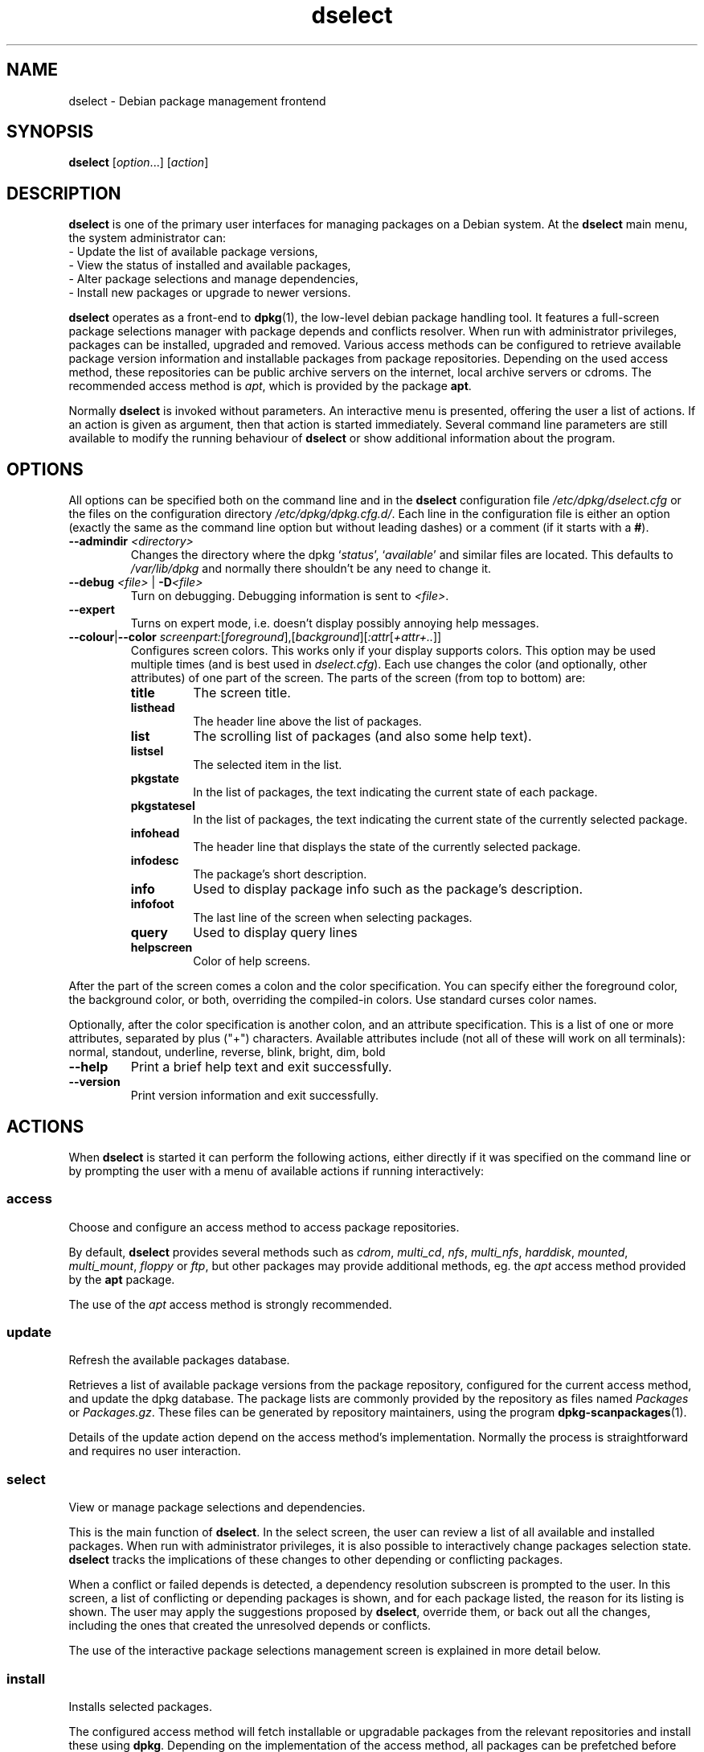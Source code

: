 .TH dselect 1 "2011-07-04" "Debian Project" "Debian"
.SH NAME
dselect \- Debian package management frontend
.
.SH SYNOPSIS
.B dselect
.RI [ option "...] [" action ]
.
.SH DESCRIPTION
.B dselect
is one of the primary user interfaces for managing packages on a Debian
system. At the \fBdselect\fP main menu, the system administrator can:
 - Update the list of available package versions,
 - View the status of installed and available packages,
 - Alter package selections and manage dependencies,
 - Install new packages or upgrade to newer versions.
.PP
.B dselect
operates as a front-end to \fBdpkg\fP(1), the low-level debian package
handling tool. It features a full-screen package selections manager
with package depends and conflicts resolver. When run with administrator
privileges, packages can be installed, upgraded and removed. Various
access methods can be configured to retrieve available package version
information and installable packages from package repositories.
Depending on the used access method, these repositories can be public
archive servers on the internet, local archive servers or cdroms.
The recommended access method is \fIapt\fP, which is provided by the
package \fBapt\fP.
.PP
Normally \fBdselect\fP is invoked without parameters. An interactive
menu is presented, offering the user a list of actions. If an action
is given as argument, then that action is started immediately. Several
command line parameters are still available to modify the running behaviour
of \fBdselect\fP or show additional information about the program.
.
.SH OPTIONS
All options can be specified both on the command line and in the \fBdselect\fP
configuration file \fI/etc/dpkg/dselect.cfg\fP or the files on the
configuration directory \fI/etc/dpkg/dpkg.cfg.d/\fP. Each line in the
configuration file is either an option (exactly the same as the
command line option but without leading dashes) or a comment (if it starts
with a \fB#\fR).
.br
.TP
.BI \-\-admindir " <directory>"
Changes the directory where the dpkg `\fIstatus\fP', `\fIavailable\fP' and
similar files are located. This defaults to \fI/var/lib/dpkg\fP
and normally there shouldn't be any need to change it.
.TP
.BI \-\-debug " <file> \fR|\fP " \-D <file>
Turn on debugging. Debugging information is sent to \fI<file>\fP.
.TP
.B \-\-expert
Turns on expert mode, i.e. doesn't display possibly annoying help
messages.
.TP
.BR \-\-colour | \-\-color " \fIscreenpart:\fP[\fIforeground\fP],[\fIbackground\fP][\fI:attr\fP[\fI+attr+..\fP]]"
Configures screen colors. This works only if your display supports colors.
This option may be used multiple times (and is best used in
\fIdselect.cfg\fP). Each use changes the color (and optionally, other
attributes) of one part of the screen.
The parts of the screen (from top to bottom) are:
.RS
.TP
.B title
The screen title.
.TP
.B listhead
The header line above the list of packages.
.TP
.B list
The scrolling list of packages (and also some help text).
.TP
.B listsel
The selected item in the list.
.TP
.B pkgstate
In the list of packages, the text indicating the current state of each
package.
.TP
.B pkgstatesel
In the list of packages, the text indicating the current state of the
currently selected package.
.TP
.B infohead
The header line that displays the state of the currently selected package.
.TP
.B infodesc
The package's short description.
.TP
.B info
Used to display package info such as the package's description.
.TP
.B infofoot
The last line of the screen when selecting packages.
.TP
.B query
Used to display query lines
.TP
.B helpscreen
Color of help screens.
.RE
.P
After the part of the screen comes a colon and the color specification. You
can specify either the foreground color, the background color, or both,
overriding the compiled-in colors. Use standard curses color names.
.P
Optionally, after the color specification is another colon, and an
attribute specification. This is a list of one or more attributes,
separated by plus ("+") characters. Available attributes include (not all
of these will work on all terminals): normal, standout, underline, reverse,
blink, bright, dim, bold
.TP
.B \-\-help
Print a brief help text and exit successfully.
.TP
.B \-\-version
Print version information and exit successfully.
.
.SH ACTIONS
When
.B dselect
is started it can perform the following actions, either directly if it
was specified on the command line or by prompting the user with a menu
of available actions if running interactively:
.SS access
Choose and configure an access method to access package repositories.
.sp
By default, \fBdselect\fP provides several methods such
as \fIcdrom\fP, \fImulti_cd\fP, \fInfs\fP, \fImulti_nfs\fP, \fIharddisk\fP,
\fImounted\fP, \fImulti_mount\fP, \fIfloppy\fP or \fIftp\fP, but other
packages may provide additional methods, eg. the \fIapt\fP access method
provided by the \fBapt\fP package.
.sp
The use of the \fIapt\fP access method is strongly recommended.
.sp
.SS update
Refresh the available packages database.
.sp
Retrieves a list of available package versions from the package
repository, configured for the current access method, and update
the dpkg database. The package lists are commonly provided by the
repository as files named \fIPackages\fP or \fIPackages.gz\fP.
These files can be generated by repository maintainers, using the
program \fBdpkg\-scanpackages\fP(1).
.sp
Details of the update action depend on the access method's implementation.
Normally the process is straightforward and requires no user interaction.
.sp
.SS select
View or manage package selections and dependencies.
.sp
This is the main function of \fBdselect\fP. In the select screen, the
user can review a list of all available and installed packages. When run
with administrator privileges, it is also possible to interactively
change packages selection state. \fBdselect\fP tracks the implications
of these changes to other depending or conflicting packages.
.sp
When a conflict or failed depends is detected, a dependency resolution
subscreen is prompted to the user. In this screen, a list of conflicting
or depending packages is shown, and for each package listed, the reason
for its listing is shown. The user may apply the suggestions proposed
by \fBdselect\fP, override them, or back out all the changes, including
the ones that created the unresolved depends or conflicts.
.sp
The use of the interactive package selections management screen is
explained in more detail below.
.sp
.SS install
Installs selected packages.
.sp
The configured access method will fetch installable or upgradable packages
from the relevant repositories and install these using \fBdpkg\fP.
Depending on the implementation of the access method, all packages can
be prefetched before installation, or fetched when needed.
Some access methods may also remove packages that were marked for removal.
.sp
If an error occurred during install, it is usually advisable to run
install again. In most cases, the problems will disappear or be solved.
If problems persist or the installation performed was incorrect, please
investigate into the causes and circumstances, and file a bug in the
Debian bug tracking system. Instructions on how to do this can be found
at http://bugs.debian.org/ or by reading the documentation
for \fBbug\fP(1) or \fBreportbug\fP(1), if these are installed.
.sp
Details of the install action depend on the access method's implementation.
The user's attention and input may be required during installation,
configuration or removal of packages. This depends on the maintainer
scripts in the package. Some packages make use of the \fBdebconf\fP(1)
library, allowing for more flexible or even automated installation
setups.
.sp
.SS config
Configures any previously installed, but not fully configured packages.
.sp
.SS remove
Removes or purges installed packages, that are marked for removal.
.sp
.SS quit
Quit \fBdselect\fP
.sp
Exits the program with zero (successful) errorcode.
.sp
.
.SH Package selections management
.sp
.SS Introduction
.sp
.B dselect
directly exposes
the administrator to some of the complexities involved with managing
large sets of packages with many interdependencies. For a user who is
unfamiliar with the concepts and the ways of the debian package management
system, it can be quite overwhelming. Although \fBdselect\fP is aimed
at easing package management and administration, it is only instrumental
in doing so and can not be assumed to be a sufficient substitute for
administrator skill and understanding. The user is required to
be familiar with the concepts underlying the Debian packaging system.
In case of doubt, consult the \fBdpkg\fP(1) manpage and the Debian
Policy manual, contained in the
.B debian\-policy
package.
.sp
Unless \fBdselect\fP is run in expert
or immediate mode, a help screen is first displayed when choosing this
action from the menu. The user is \fIstrongly\fP advised to study all of
the information presented in the online help screens, when one pops up.
The online help screens can at any time be invoked with the \fB'?'\fP key.
.sp
.SS Screen layout
.sp
The select screen is by default split in a top and a bottom half.
The top half shows a list of packages. A cursor bar can select an
individual package, or a group of packages, if applicable, by selecting
the group header. The bottom half of the screen shows some details
about the package currently selected in the top half of the screen.
The type of detail that is displayed can be varied.
.sp
Pressing the \fB'I'\fP key toggles a full-screen display of the packages
list, an enlarged view of the package details, or the equally split screen.
.sp
.SS Package details view
.sp
The package details view by default shows the extended package description
for the package that is currently selected in the packages status list.
The type of detail can be toggled by pressing the \fB'i'\fP key. This
alternates between:
 - the extended description
 - the control information for the installed version
 - the control information for the available version
.sp
In a dependency resolution screen, there is also the possibility of
viewing the specific unresolved depends or conflicts related to the
package and causing it to be listed.
.sp
.SS Packages status list
.sp
The main select screen displays a list of all packages known to the debian
package management system. This includes packages installed on the system
and packages known from the available packages database.
.sp
For every package, the list shows the package's status, priority,
section, installed and available versions, the package name and its
short description, all in one line. By pressing the \fB'V'\fP key,
the display of the installed and available version can be toggled between
on an off. By pressing the \fB'v'\fP key,
the package status display is toggled between verbose and shorthand.
Shorthand display is the default.
.sp
The shorthand status indication consists
of four parts: an error flag, which should normally be clear, the
current status, the last selection state and the current selection state.
The first two relate to the actual state of the package, the second pair
are about the selections set by the user.
.sp
These are the meanings of the shorthand package status indicator codes:
 Error flag:
  \fIempty\fP   no error
  \fBR\fP       serious error, needs reinstallation;
 Installed state:
  \fIempty\fP   not installed;
  \fB*\fP       fully installed and configured;
  \fB\-\fP       not installed but some config files may remain;
  \fBU\fP       unpacked but not yet configured;
  \fBC\fP       half-configured (an error happened);
  \fBI\fP       half-installed (an error happened).
 Current and requested selections:
  \fB*\fP       marked for installation or upgrade;
  \fB\-\fP       marked for removal, configuration files remain;
  \fB=\fP       on hold: package will not be processed at all;
  \fB_\fP       marked for purge, also remove configuration;
  \fBn\fP       package is new and has yet to be marked.
.sp
.SS Cursor and screen movement
.sp
The package selection list and the dependency conflict
resolution screens can be navigated using motion
commands mapped to the following keys:
.br
  \fBp, Up, k\fP           move cursor bar up
  \fBn, Down, j\fP         move cursor bar down
  \fBP, Pgup, Backspace\fP scroll list 1 page up
  \fBN, Pgdn, Space\fP     scroll list 1 page down
  \fB^p\fP                 scroll list 1 line up
  \fB^n\fP                 scroll list 1 line down
  \fBt, Home\fP            jump to top of list
  \fBe, End\fP             jump to end of list
  \fBu\fP                  scroll info 1 page up
  \fBd\fP                  scroll info 1 page down
  \fB^u\fP                 scroll info 1 line up
  \fB^d\fP                 scroll info 1 line down
  \fBB, Left-arrow\fP      pan display 1/3 screen left
  \fBF, Right-arrow\fP     pan display 1/3 screen right
  \fB^b\fP                 pan display 1 character left
  \fB^f\fP                 pan display 1 character right
.sp
.SS Searching and sorting
.sp
The list of packages can be searched by package name. This
is done by pressing \fB'/'\fP, and typing a simple search
string. The string is interpreted as a
.BR regex (7)
regular expression.
If you add \fB'/d'\fP to the search expression, dselect will also search
in descriptions. If you add \fB'/i'\fP the search will be case insensitive.
You may combine these two suffixes like this: \fB'/id'\fP.
Repeated searching is accomplished by repeatedly pressing
the \fB'n'\fP or \fB'\\'\fP keys, until the wanted package is found.
If the search reaches the bottom of the list, it wraps to the top
and continues searching from there.
.sp
The list sort order can be varied by pressing
the \fB'o'\fP and \fB'O'\fP keys repeatedly.
The following nine sort orderings can be selected:
 alphabet          available           status
 priority+section  available+priority  status+priority
 section+priority  available+section   status+section
.br
Where not listed above explicitly, alphabetic order is used as
the final subordering sort key.
.sp
.SS Altering selections
.sp
The requested selection state of individual packages may be
altered with the following commands:
  \fB+, Insert\fP    install or upgrade
  \fB=, H\fP         hold in present state and version
  \fB:, G\fP         unhold: upgrade or leave uninstalled
  \fB\-, Delete\fP    remove, but leave configuration
  \fB_\fP            remove & purge configuration
.sp
When the change request results in one or more unsatisfied depends
or conflicts, \fBdselect\fP prompts the user with a dependency resolution
screen. This will be further explained below.
.sp
It is also possible to apply these commands to groups of package
selections, by pointing the cursor bar onto a group header. The
exact grouping of packages is dependent on the current list ordering
settings.
.sp
Proper care should be taken when altering large groups of selections,
because this can instantaneously create large numbers of unresolved
depends or conflicts, all of which will be listed in one dependency
resolution screen, making them very hard to handle. In practice,
only hold and unhold operations are useful when applied to groups.
.sp
.SS Resolving depends and conflicts
.sp
When the change request results in one or more unsatisfied depends
or conflicts, \fBdselect\fP prompts the user with a dependency resolution
screen. First however, an informative help screen is displayed.
.sp
The top half of this screen lists all the packages that will have
unresolved depends or conflicts, as a result of the requested change,
and all the packages whose installation can resolve any of these
depends or whose removal can resolve any of the conflicts.
The bottom half defaults to show the depends or conflicts that
cause the currently selected package to be listed.
.sp
When the sublist of packages is displayed initially, \fBdselect\fP
may have already set the requested selection status of some of the
listed packages, in order to resolve the depends or conflicts that
caused the dependency resolution screen to be displayed. Usually,
it is best to follow up the suggestions made by \fBdselect\fP.
.sp
The listed packages' selection state may be reverted to the original
settings, as they were before the unresolved depends or conflicts
were created, by pressing the \fB'R'\fP key. By pressing the \fB'D'\fP
key, the automatic suggestions are reset, but the change that caused
the dependency resolution screen to be prompted is kept as requested.
Finally, by pressing \fB'U'\fP, the selections are again set to the
automatic suggestion values.
.sp
.SS Establishing the requested selections
.sp
By pressing \fBenter\fP, the currently displayed set of selections
is accepted. If \fBdselect\fP detects no unresolved depends as a result
of the requested selections, the new selections will be set.
However, if there are any unresolved depends, \fBdselect\fP will again
prompt the user with a dependency resolution screen.
.sp
To alter a set of selections that creates unresolved depends or
conflicts and forcing \fBdselect\fP to accept it, press the \fB'Q'\fP
key. This sets the selections as specified by the user,
unconditionally. Generally, don't do this unless you've read
the fine print.
.sp
The opposite effect, to back out any selections change requests and
go back to the previous list of selections, is attained by pressing
the \fB'X'\fP or \fBescape\fP keys. By repeatedly pressing these
keys, any possibly detrimental changes to the requested package
selections can be backed out completely to the last established
settings.
.sp
If you mistakenly establish some settings and wish to revert all the
selections to what is currently installed on the system, press the
\fB'C'\fP key.
This is somewhat similar to using the unhold command on all packages,
but provides a more obvious panic button in cases where the user
pressed \fBenter\fP by accident.
.sp
.
.SH ENVIRONMENT
.TP
.B HOME
If set, \fBdselect\fP will use it as the directory from which to read the
user specific configuration file.
.
.SH BUGS
The
.B dselect
package selection interface is confusing to some new users.
Reportedly, it even makes seasoned kernel developers cry.
.sp
The documentation is lacking.
.sp
There is no help option in the main menu.
.sp
The visible list of available packages cannot be reduced.
.sp
The built in access methods can no longer stand up to current quality
standards. Use the access method provided by apt, it is not only not
broken, it is also much more flexible than the built in access methods.
.
.SH SEE ALSO
.BR dpkg (1),
.BR apt\-get (8),
.BR sources.list (5),
.BR deb (5).
.
.SH AUTHORS
.B dselect
was written by Ian Jackson (ijackson@gnu.ai.mit.edu). Full list of
contributors may be found in 'dselect \-\-version'.
.br
This manual page was written by Juho Vuori <javuori@cc.helsinki.fi>,
Josip Rodin and Joost kooij.

